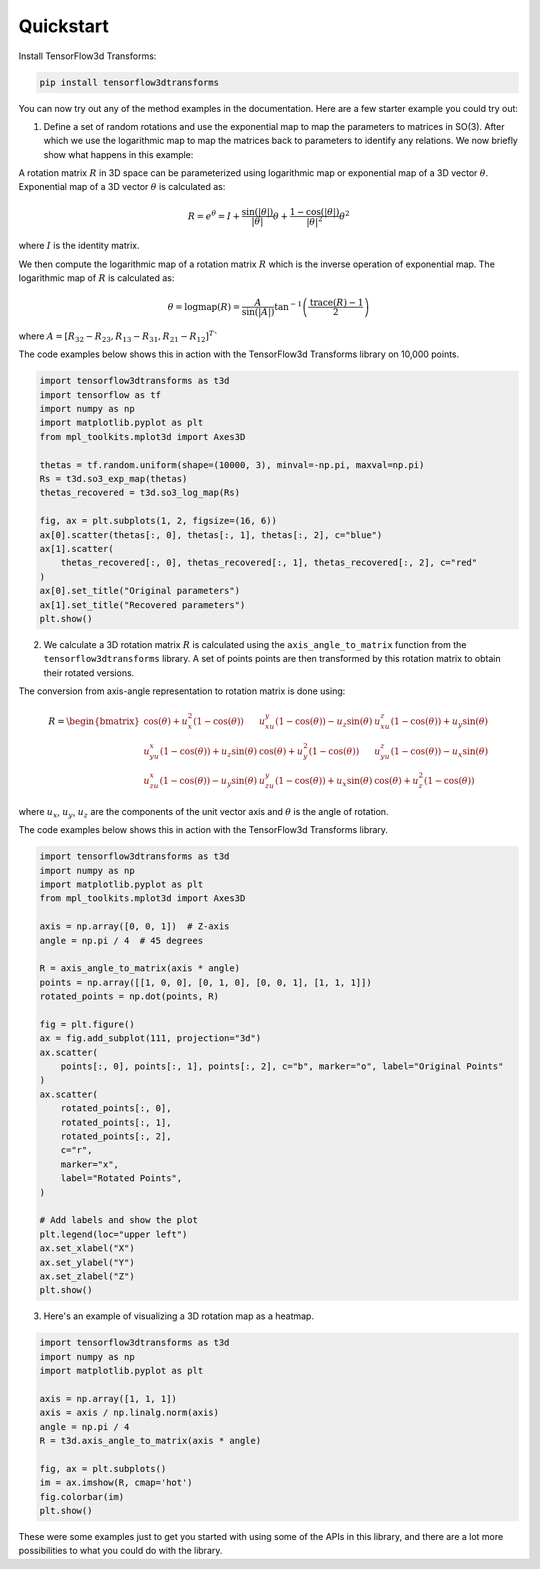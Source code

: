 Quickstart
==========

Install TensorFlow3d Transforms:

.. code-block:: bash

    pip install tensorflow3dtransforms

You can now try out any of the method examples in the documentation. Here are a few starter example you could try out:

1. Define a set of random rotations and use the exponential map to map the parameters to matrices in SO(3). After which we use the logarithmic map to map the matrices back to parameters to identify any relations. We now briefly show what happens in this example:

A rotation matrix :math:`R` in 3D space can be parameterized using logarithmic map or exponential map of a 3D vector :math:`\theta`. Exponential map of a 3D vector :math:`\theta` is calculated as:

.. math::

    R = e^{\theta} = I + \frac{\sin(\left|\theta\right|)}{\left|\theta\right|}\theta + \frac{1-\cos(\left|\theta\right|)}{\left|\theta\right|^2}\theta^2

where :math:`I` is the identity matrix.

We then compute the logarithmic map of a rotation matrix :math:`R` which is the inverse operation of exponential map. The logarithmic map of :math:`R` is calculated as:

.. math::

    \theta = \text{logmap}(R) = \frac{A}{\sin(\left|A\right|)}\text{tan}^{-1}\left(\frac{\text{trace}(R)-1}{2}\right)

where :math:`A = \left[R_{32}-R_{23}, R_{13}-R_{31}, R_{21}-R_{12}\right]^T``

The code examples below shows this in action with the TensorFlow3d Transforms library on 10,000 points.

.. code-block:: python

    import tensorflow3dtransforms as t3d
    import tensorflow as tf
    import numpy as np
    import matplotlib.pyplot as plt
    from mpl_toolkits.mplot3d import Axes3D

    thetas = tf.random.uniform(shape=(10000, 3), minval=-np.pi, maxval=np.pi)
    Rs = t3d.so3_exp_map(thetas)
    thetas_recovered = t3d.so3_log_map(Rs)

    fig, ax = plt.subplots(1, 2, figsize=(16, 6))
    ax[0].scatter(thetas[:, 0], thetas[:, 1], thetas[:, 2], c="blue")
    ax[1].scatter(
        thetas_recovered[:, 0], thetas_recovered[:, 1], thetas_recovered[:, 2], c="red"
    )
    ax[0].set_title("Original parameters")
    ax[1].set_title("Recovered parameters")
    plt.show()

.. image:: _static/so3_log_map.png

2. We calculate a 3D rotation matrix :math:`R` is calculated using the ``axis_angle_to_matrix`` function from the ``tensorflow3dtransforms`` library. A set of points points are then transformed by this rotation matrix to obtain their rotated versions.

The conversion from axis-angle representation to rotation matrix is done using:

.. math::

    R = \begin{bmatrix} \cos(\theta) + u_x^2(1-\cos(\theta)) & u_xu_y(1-\cos(\theta)) - u_z\sin(\theta) & u_xu_z(1-\cos(\theta)) + u_y\sin(\theta) \\ u_yu_x(1-\cos(\theta)) + u_z\sin(\theta) & \cos(\theta) + u_y^2(1-\cos(\theta)) & u_yu_z(1-\cos(\theta)) - u_x\sin(\theta) \\ u_zu_x(1-\cos(\theta)) - u_y\sin(\theta) & u_zu_y(1-\cos(\theta)) + u_x\sin(\theta) & \cos(\theta) + u_z^2(1-\cos(\theta))
    \end{bmatrix}

where :math:`u_x`, :math:`u_y`, :math:`u_z` are the components of the unit vector axis and :math:`\theta` is the angle of rotation.

The code examples below shows this in action with the TensorFlow3d Transforms library.

.. code-block:: python

    import tensorflow3dtransforms as t3d
    import numpy as np
    import matplotlib.pyplot as plt
    from mpl_toolkits.mplot3d import Axes3D

    axis = np.array([0, 0, 1])  # Z-axis
    angle = np.pi / 4  # 45 degrees

    R = axis_angle_to_matrix(axis * angle)
    points = np.array([[1, 0, 0], [0, 1, 0], [0, 0, 1], [1, 1, 1]])
    rotated_points = np.dot(points, R)

    fig = plt.figure()
    ax = fig.add_subplot(111, projection="3d")
    ax.scatter(
        points[:, 0], points[:, 1], points[:, 2], c="b", marker="o", label="Original Points"
    )
    ax.scatter(
        rotated_points[:, 0],
        rotated_points[:, 1],
        rotated_points[:, 2],
        c="r",
        marker="x",
        label="Rotated Points",
    )

    # Add labels and show the plot
    plt.legend(loc="upper left")
    ax.set_xlabel("X")
    ax.set_ylabel("Y")
    ax.set_zlabel("Z")
    plt.show()

.. image:: _static/axis_angle_to_matrix.png

3. Here's an example of visualizing a 3D rotation map as a heatmap.

.. code-block:: python

    import tensorflow3dtransforms as t3d
    import numpy as np
    import matplotlib.pyplot as plt

    axis = np.array([1, 1, 1])
    axis = axis / np.linalg.norm(axis)
    angle = np.pi / 4
    R = t3d.axis_angle_to_matrix(axis * angle)

    fig, ax = plt.subplots()
    im = ax.imshow(R, cmap='hot')
    fig.colorbar(im)
    plt.show()

.. image:: _static/axis_angle_to_matrix_heatmap.png

These were some examples just to get you started with using some of the APIs in this library, and there are a lot more possibilities to what you could do with the library.